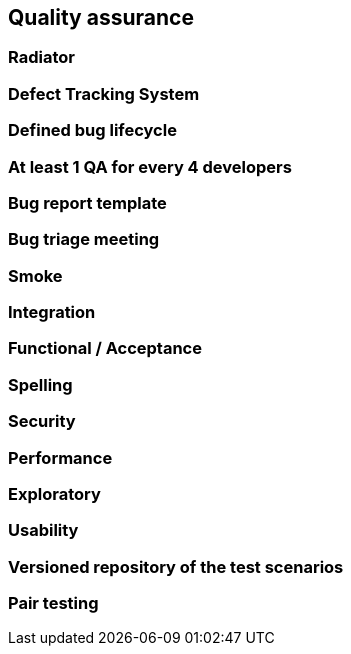 == Quality assurance

=== Radiator

=== Defect Tracking System

=== Defined bug lifecycle

=== At least 1 QA for every 4 developers

=== Bug report template

=== Bug triage meeting

=== Smoke

=== Integration

=== Functional / Acceptance

=== Spelling

=== Security

=== Performance

=== Exploratory

=== Usability

=== Versioned repository of the test scenarios

=== Pair testing


